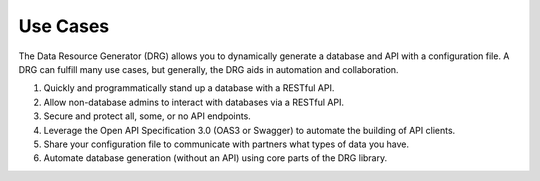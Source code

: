 .. _use-cases:

Use Cases
=========

The Data Resource Generator (DRG) allows you to dynamically generate a database and API with a configuration file. A DRG can fulfill many use cases, but generally, the DRG aids in automation and collaboration.

#. Quickly and programmatically stand up a database with a RESTful API.
#. Allow non-database admins to interact with databases via a RESTful API.
#. Secure and protect all, some, or no API endpoints.
#. Leverage the Open API Specification 3.0 (OAS3 or Swagger) to automate the building of API clients.
#. Share your configuration file to communicate with partners what types of data you have.
#. Automate database generation (without an API) using core parts of the DRG library.
